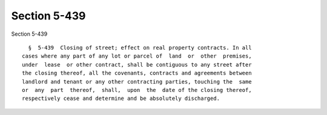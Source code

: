 Section 5-439
=============

Section 5-439 ::    
        
     
        §  5-439  Closing of street; effect on real property contracts. In all
      cases where any part of any lot or parcel of  land  or  other  premises,
      under  lease  or other contract, shall be contiguous to any street after
      the closing thereof, all the covenants, contracts and agreements between
      landlord and tenant or any other contracting parties, touching the  same
      or  any  part  thereof,  shall,  upon  the  date of the closing thereof,
      respectively cease and determine and be absolutely discharged.
    
    
    
    
    
    
    